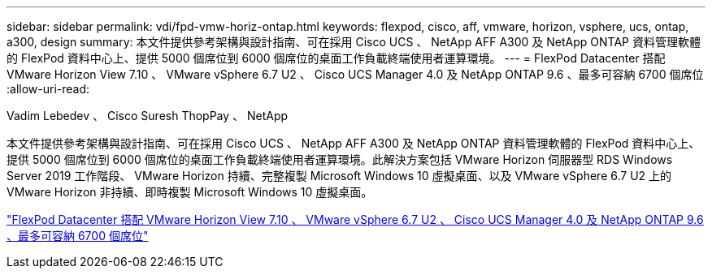 ---
sidebar: sidebar 
permalink: vdi/fpd-vmw-horiz-ontap.html 
keywords: flexpod, cisco, aff, vmware, horizon, vsphere, ucs, ontap, a300, design 
summary: 本文件提供參考架構與設計指南、可在採用 Cisco UCS 、 NetApp AFF A300 及 NetApp ONTAP 資料管理軟體的 FlexPod 資料中心上、提供 5000 個席位到 6000 個席位的桌面工作負載終端使用者運算環境。 
---
= FlexPod Datacenter 搭配 VMware Horizon View 7.10 、 VMware vSphere 6.7 U2 、 Cisco UCS Manager 4.0 及 NetApp ONTAP 9.6 、最多可容納 6700 個席位
:allow-uri-read: 


Vadim Lebedev 、 Cisco Suresh ThopPay 、 NetApp

[role="lead"]
本文件提供參考架構與設計指南、可在採用 Cisco UCS 、 NetApp AFF A300 及 NetApp ONTAP 資料管理軟體的 FlexPod 資料中心上、提供 5000 個席位到 6000 個席位的桌面工作負載終端使用者運算環境。此解決方案包括 VMware Horizon 伺服器型 RDS Windows Server 2019 工作階段、 VMware Horizon 持續、完整複製 Microsoft Windows 10 虛擬桌面、以及 VMware vSphere 6.7 U2 上的 VMware Horizon 非持續、即時複製 Microsoft Windows 10 虛擬桌面。

link:https://www.cisco.com/c/en/us/td/docs/unified_computing/ucs/UCS_CVDs/flexpod_ontap96_vmware710_67_u2_ucs_40_6700_seats.html["FlexPod Datacenter 搭配 VMware Horizon View 7.10 、 VMware vSphere 6.7 U2 、 Cisco UCS Manager 4.0 及 NetApp ONTAP 9.6 、最多可容納 6700 個席位"^]
